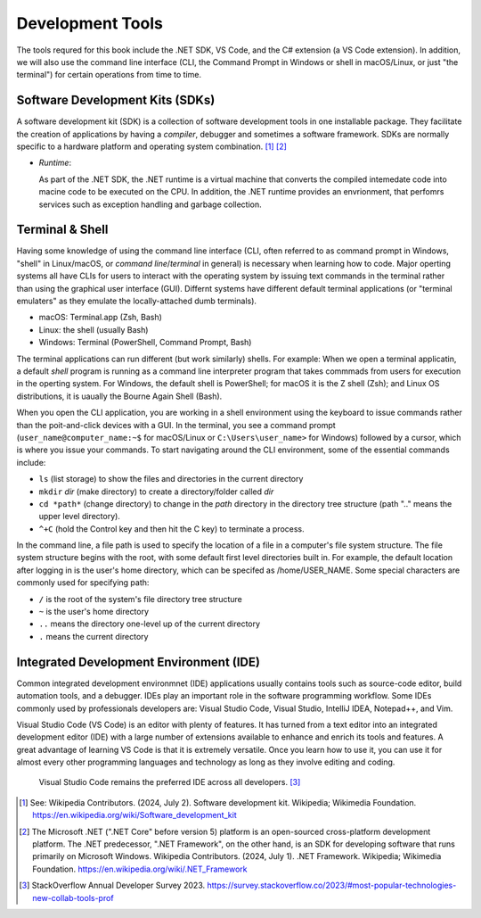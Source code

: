 .. index:: development tools

.. _development-tools:

Development Tools 
===============================

The tools requred for this book include the .NET SDK, VS Code, and the C# extension 
(a VS Code extension). In addition, we will also use the command line interface 
(CLI, the Command Prompt in Windows or shell in macOS/Linux, or just "the terminal") 
for certain operations from time to time. 


Software Development Kits (SDKs)
--------------------------------------
A software development kit (SDK) is a collection of software development tools in one installable package. 
They facilitate the creation of applications by having a *compiler*, debugger and sometimes a software framework. 
SDKs are normally specific to a hardware platform and operating system combination. [#f1]_ [#f2]_ 

- *Runtime*: 
  
  As part of the .NET SDK, the .NET runtime is a virtual machine that converts the compiled intemedate code into macine code to be executed on the CPU. In addition, the .NET runtime provides an envrionment, that perfomrs services such as exception handling and garbage collection. 



Terminal & Shell
-----------------------------
Having some knowledge of using the command line interface (CLI, often referred to as command prompt in Windows, 
"shell" in Linux/macOS, or *command line*/*terminal* in general) is necessary when learning how to code. 
Major operting systems all have CLIs for users to interact with the 
operating system by issuing text commands in the terminal rather than using the graphical user interface 
(GUI). Differnt systems have different default terminal applications (or "terminal emulaters" as they emulate 
the locally-attached dumb terminals). 

- macOS: Terminal.app (Zsh, Bash)
- Linux: the shell (usually Bash) 
- Windows: Terminal (PowerShell, Command Prompt, Bash)

The terminal applications can run different (but work similarly) shells. 
For example: 
When we open a terminal applicatin, a default *shell* program is running as a command line interpreter program 
that takes commmads from users for execution in the operting system. For Windows, the default shell is 
PowerShell; for macOS it is the Z shell (Zsh); and Linux OS distributions, it is uaually the Bourne Again 
Shell (Bash). 

When you open the CLI application, you are working in a shell environment using the 
keyboard to issue commands rather than the poit-and-click devices with a GUI. In the terminal, 
you see a command prompt (``user_name@computer_name:~$`` for macOS/Linux or ``C:\Users\user_name>`` for Windows) followed by a 
cursor, which is where you issue your commands. To start navigating around the CLI environment, some 
of the essential commands include:

* ``ls`` (list storage) to show the files and directories in the current directory
* ``mkdir`` *dir* (make directory) to create a directory/folder called *dir*
* ``cd *path*`` (change directory) to change in the *path* directory in the directory tree structure \(path ".." means the upper level directory).
* ``^+C`` (hold the Control key and then hit the C key) to terminate a process.

In the command line, a file path is used to specify the location of a file in a 
computer's file system structure. The file system structure begins with the root, with 
some default first level directories built in. For example, the default location after 
logging in is the user's home directory, which can be specifed as /home/USER_NAME. Some 
special characters are commonly used for specifying path:

* ``/`` is the root of the system's file directory tree structure
* ``~`` is the user's home directory
* ``..`` means the directory one-level up of the current directory
* ``.`` means the current directory
  

Integrated Development Environment (IDE)
-----------------------------------------

Common integrated development environmnet (IDE) applications usually contains tools such as source-code editor, 
build automation tools, and a debugger. IDEs play an important role in the software programming workflow. Some 
IDEs commonly used by professionals developers are: Visual Studio Code, Visual Studio, IntelliJ IDEA, Notepad++, and Vim.



Visual Studio Code (VS Code) is an editor with plenty of features. It has turned from a text 
editor into an integrated development editor (IDE) with a large number of
extensions available to enhance and enrich its tools and features. A great advantage of learning 
VS Code is that it is extremely versatile. Once you learn how to use it, you can use it for 
almost every other programming languages and technology as long as they involve editing and coding. 

.. figure:: ../images/popular_ide.jpg
   :scale: 25%

   Visual Studio Code remains the preferred IDE across all developers. [#f4]_








.. 
   When the installation is completed, VS Code will prompt that "The .NET 

   Core SDK cannot be located:" in the lower right corner. Click on the "Get the SDK" button and 
   VS Code will ask to open the `external .NET website <https://dotnet.microsoft.com/en-us/download/dotnet/sdk-for-vs-code?utm_source=vs-code&amp;utm_medium=referral&amp;utm_campaign=sdk-install>`_. 
   Click on your SDK version to start downloading.

   .. figure:: ../images/dotnet_core_sdk_cannot_be_located.jpg
   :scale: 25%





.. In Windows, if you receive an error message as below while verifying, do the following:

.. #. Go to the Windows Taskbar and search for "envrionment variables". 
.. #. Choose "Edit the system environment variables" to open the System Properties window. 
.. #. Under the Advanced tab, click on the Environment Variables button to open the window.
.. #. Click on the Path variable in the User variables pane for *username* then the Edit button. 
.. #. The last entry in the opened Edit environment variable window should be something like *%ProgramFiles%\dotnet\*. 
.. #. For this environment variable, all Arm64 versions of .NET are installed to the normal C:\Program Files\dotnet\ folder. 
.. However, the x64 version of the .NET SDK is installed to the C:\Program Files\dotnet\x64\ folder.

.. .. figure:: ../images/dotnet_path_error.jpg
..    :scale: 25%


.. [#f1] See: Wikipedia Contributors. (2024, July 2). Software development kit. Wikipedia; Wikimedia Foundation. https://en.wikipedia.org/wiki/Software_development_kit
.. [#f2] The Microsoft .NET (".NET Core" before version 5) platform is an open-sourced cross-platform development platform. The .NET predecessor, ".NET Framework", on the other hand, is an SDK for developing software that runs primarily on Microsoft Windows. Wikipedia Contributors. (2024, July 1). .NET Framework. Wikipedia; Wikimedia Foundation. https://en.wikipedia.org/wiki/.NET_Framework
.. [#f4] StackOverflow Annual Developer Survey 2023. https://survey.stackoverflow.co/2023/#most-popular-technologies-new-collab-tools-prof
